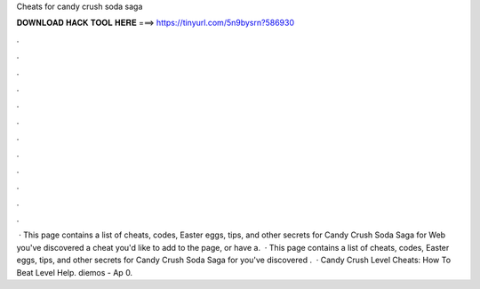 Cheats for candy crush soda saga

𝐃𝐎𝐖𝐍𝐋𝐎𝐀𝐃 𝐇𝐀𝐂𝐊 𝐓𝐎𝐎𝐋 𝐇𝐄𝐑𝐄 ===> https://tinyurl.com/5n9bysrn?586930

.

.

.

.

.

.

.

.

.

.

.

.

 · This page contains a list of cheats, codes, Easter eggs, tips, and other secrets for Candy Crush Soda Saga for Web  you've discovered a cheat you'd like to add to the page, or have a.  · This page contains a list of cheats, codes, Easter eggs, tips, and other secrets for Candy Crush Soda Saga for  you've discovered .  · Candy Crush Level Cheats: How To Beat Level Help. diemos - Ap 0. 